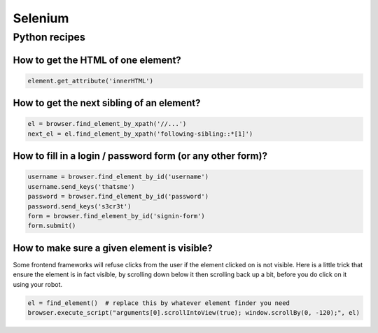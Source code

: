 Selenium
========

Python recipes
::::::::::::::

How to get the HTML of one element?
-----------------------------------

.. code-block:: python

    element.get_attribute('innerHTML')

How to get the next sibling of an element?
------------------------------------------


.. code-block:: python

    el = browser.find_element_by_xpath('//...')
    next_el = el.find_element_by_xpath('following-sibling::*[1]')
    
How to fill in a login / password form (or any other form)?
-----------------------------------------------------------

.. code-block:: python

    username = browser.find_element_by_id('username')
    username.send_keys('thatsme')
    password = browser.find_element_by_id('password')
    password.send_keys('s3cr3t')
    form = browser.find_element_by_id('signin-form')
    form.submit()

How to make sure a given element is visible?
--------------------------------------------

Some frontend frameworks will refuse clicks from the user if the element clicked on is not visible. Here is a little trick that
ensure the element is in fact visible, by scrolling down below it then scrolling back up a bit, before you do click on it
using your robot.


.. code-block:: python

    el = find_element()  # replace this by whatever element finder you need
    browser.execute_script("arguments[0].scrollIntoView(true); window.scrollBy(0, -120);", el)
    
